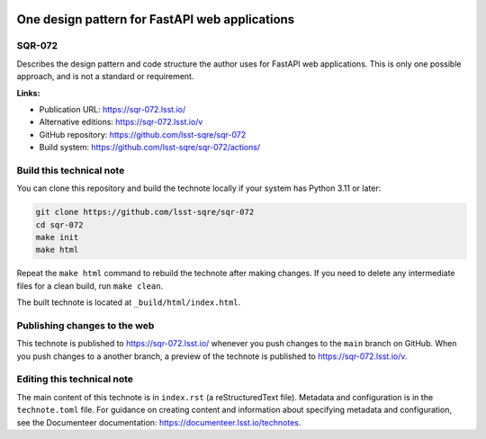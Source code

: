 .. image:: https://img.shields.io/badge/sqr--072-lsst.io-brightgreen.svg
   :target: https://sqr-072.lsst.io/
.. image:: https://github.com/lsst-sqre/sqr-072/workflows/CI/badge.svg
   :target: https://github.com/lsst-sqre/sqr-072/actions/

###############################################
One design pattern for FastAPI web applications
###############################################

SQR-072
=======

Describes the design pattern and code structure the author uses for FastAPI web applications. This is only one possible approach, and is not a standard or requirement.

**Links:**

- Publication URL: https://sqr-072.lsst.io/
- Alternative editions: https://sqr-072.lsst.io/v
- GitHub repository: https://github.com/lsst-sqre/sqr-072
- Build system: https://github.com/lsst-sqre/sqr-072/actions/

Build this technical note
=========================

You can clone this repository and build the technote locally if your system has Python 3.11 or later:

.. code-block:: bash

   git clone https://github.com/lsst-sqre/sqr-072
   cd sqr-072
   make init
   make html

Repeat the ``make html`` command to rebuild the technote after making changes.
If you need to delete any intermediate files for a clean build, run ``make clean``.

The built technote is located at ``_build/html/index.html``.

Publishing changes to the web
=============================

This technote is published to https://sqr-072.lsst.io/ whenever you push changes to the ``main`` branch on GitHub.
When you push changes to a another branch, a preview of the technote is published to https://sqr-072.lsst.io/v.

Editing this technical note
===========================

The main content of this technote is in ``index.rst`` (a reStructuredText file).
Metadata and configuration is in the ``technote.toml`` file.
For guidance on creating content and information about specifying metadata and configuration, see the Documenteer documentation: https://documenteer.lsst.io/technotes.
